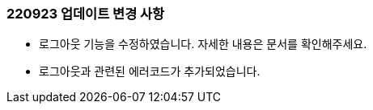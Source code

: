 [[update-220923]]
=== 220923 업데이트 변경 사항

* 로그아웃 기능을 수정하였습니다. 자세한 내용은 문서를 확인해주세요.
* 로그아웃과 관련된 에러코드가 추가되었습니다.
